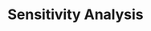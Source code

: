 :PROPERTIES:
:ID:       9b4c1c41-c7b2-4c08-8bfd-712dd798dffd
:END:
#+title: Sensitivity Analysis

#+HUGO_AUTO_SET_LASTMOD: t
#+hugo_base_dir: ~/BrainDump/

#+hugo_section: notes

#+HUGO_TAGS: placeholder

#+BIBLIOGRAPHY: ~/Org/zotero_refs.bib
#+OPTIONS: num:nil ^:{} toc:nil
